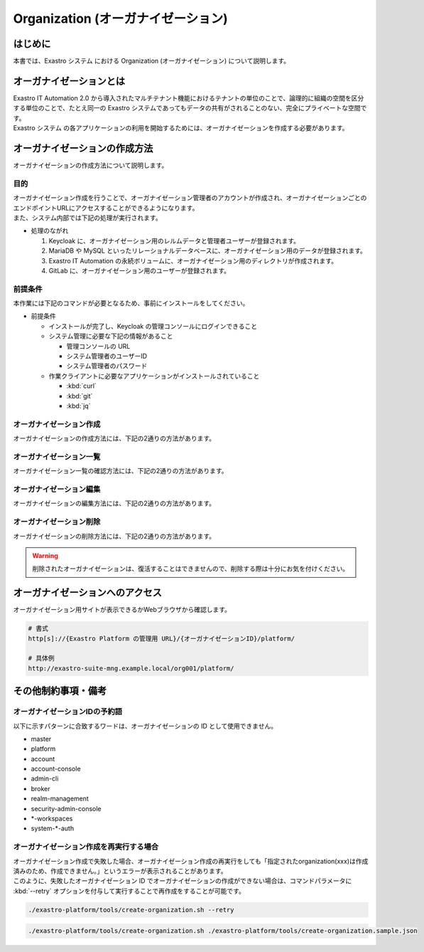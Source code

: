 ===================================
Organization (オーガナイゼーション)
===================================

はじめに
========

| 本書では、Exastro システム における Organization (オーガナイゼーション) について説明します。


オーガナイゼーションとは
========================

| Exastro IT Automation 2.0 から導入されたマルチテナント機能におけるテナントの単位のことで、論理的に組織の空間を区分する単位のことで、たとえ同一の Exastro システムであってもデータの共有がされることのない、完全にプライベートな空間です。
| Exastro システム の各アプリケーションの利用を開始するためには、オーガナイゼーションを作成する必要があります。


.. figure:: /images/ja/diagram/overview_of_the_organization.png
    :alt: オーガナイゼーション全体図

オーガナイゼーションの作成方法
==============================

| オーガナイゼーションの作成方法について説明します。

目的
----

| オーガナイゼーション作成を行うことで、オーガナイゼーション管理者のアカウントが作成され、オーガナイゼーションごとのエンドポイントURLにアクセスすることができるようになります。
| また、システム内部では下記の処理が実行されます。

- 処理のながれ

  #. Keycloak に、オーガナイゼーション用のレルムデータと管理者ユーザーが登録されます。
  #. MariaDB や MySQL といったリレーショナルデータベースに、オーガナイゼーション用のデータが登録されます。
  #. Exastro IT Automation の永続ボリュームに、オーガナイゼーション用のディレクトリが作成されます。
  #. GitLab に、オーガナイゼーション用のユーザーが登録されます。

前提条件
--------

| 本作業には下記のコマンドが必要となるため、事前にインストールをしてください。

- 前提条件

  - インストールが完了し、Keycloak の管理コンソールにログインできること
  - システム管理に必要な下記の情報があること

    - 管理コンソールの URL
    - システム管理者のユーザーID
    - システム管理者のパスワード

  - 作業クライアントに必要なアプリケーションがインストールされていること

    - :kbd:`curl`
    - :kbd:`git`
    - :kbd:`jq`

.. _organization_creation_v2.1:

オーガナイゼーション作成
------------------------

| オーガナイゼーションの作成方法には、下記の2通りの方法があります。

.. tabs::

   .. group-tab:: 画面操作

      - 特徴

      | 画面からオーガナイゼーションの作成を行うことができます。

      - 作成方法

      #. メニューより :menuselection:`オーガナイゼーション管理` を選択します。

         .. figure:: /images/ja/manuals/platform/organization/org_management.png
            :width: 200px
            :align: left
            :class: with-border-thin

      #. オーガナイゼーション一覧が表示されますので、 :guilabel:`作成` ボタンを押下して、新しいオーガナイゼーションを作成することができます。

         .. figure:: /images/ja/manuals/platform/organization/オーガナイゼーション一覧_作成.png
            :width: 600px
            :align: left
            :class: with-border-thin

      #. 新しく作成するオーガナイゼーションの情報を入力し、 :guilabel:`登録` ボタンを押下します。

         .. figure:: /images/ja/manuals/platform/organization/オーガナイゼーション作成_登録.png
            :width: 600px
            :align: left
            :class: with-border-thin

         .. list-table:: リストテーブルサンプル
            :widths: 40 200
            :header-rows: 1
            :align: left

            * - 項目名
              - 説明
            * - オーガナイゼーションID
              - | オーガナイゼーションに割り当てる一意のIDを指定します。
                | ここで指定した ID を使ってシステム間の連携を行います。
            * - オーガナイゼーション名
              - | オーガナイゼーションに割り当てる名前を指定します。
            * - リソースプラン
              - | オーガナイゼーションに紐づけるリソースプランを指定します。
                | 省略時はデフォルトのリソースプランが指定されます。
                | リソースプランについては、 :doc:`./plan` を参照してください。
            * - ユーザー名
              - | オーガナイゼーション管理者のユーザー名を指定します。
            * - パスワード
              - | オーガナイゼーション管理者の初期パスワードを指定します。
            * - email
              - | オーガナイゼーション管理者のE-mailアドレスを指定します。
            * - 名
              - | オーガナイゼーション管理者の名を指定します。
            * - 姓
              - | オーガナイゼーション管理者の姓を指定します。
            * - 有効
              - | オーガナイゼーション機能の有効無効を指定します。
                | 作成の際には基本的に有効にしてください。
            * - インストールドライバ
              - | インストールするドライバを指定します。
                | 一度インストールしたドライバを削除することは不可能です。

         .. tip::
            | Exastro OASEをインストールするためにはMongoDBが必要です。MongoDBがない（環境変数「MONGO_HOST」の記載が空である）場合は有効にできません。
            | インストールドライバの詳細については、各ドキュメントを参照してください。
            | ・:doc:`../cicd_for_iac/index`
            | ・:doc:`../oase/index`
            | ・:doc:`../terraform_driver/terraform_cli`
            | ・:doc:`../terraform_driver/terraform_cloud_ep`

   .. group-tab:: Rest API による実行

      - 特徴

      | 外部システムからオーガナイゼーションの作成を行う場合は、Rest API を使います。

      - 作成方法

      #. オーガナイゼーション作成実行

         | Rest API を使ってオーガナイゼーションを作成します。
         | 利用可能なパラメータは下記のとおりです。
         | 詳細は、:doc:`../../reference/api/system_manager/platform-api` を参照してください。

         .. list-table:: オーガナイゼーション作成パラメータ
            :widths: 25 30 20 35
            :header-rows: 1
            :align: left

            * - 項目
              - 説明
              - 変更
              - デフォルト値・選択可能な設定値
            * - organization id
              - | オーガナイゼーションIDを指定。
                | 英小文字、数字、ハイフン、アンダースコアが利用可能。
                | 最大36文字。
                | ※先頭文字は英小文字であること。
                | ※予約語(後述)に合致しないこと。
              - 可
              - :kbd:`org001`
            * - organization name
              - | オーガナイゼーション名を指定。
                | 最大255文字
              - 可
              - :kbd:`org001-name`
            * - organization manager's username
              - オーガナイゼーション管理者のユーザー名（ログインするときのID）を指定。
              - 可
              - :kbd:`admin`
            * - organization manager's email
              - オーガナイゼーション管理者のE-mailアドレスを指定。
              - 可
              - :kbd:`admin@example.com`
            * - organization manager's firstName
              - オーガナイゼーション管理者の名を指定。
              - 可
              - :kbd:`admin`
            * - organization manager's lastName
              - オーガナイゼーション管理者の姓を指定。
              - 可
              - :kbd:`admin`
            * - organization manager's initial password
              - オーガナイゼーション管理者の初期パスワードを指定。
              - 可
              - :kbd:`password`
            * - options.sslRequired
              - SSL 接続の有無を指定。
              - 可
              - | :program:`external` (既定): プライベート IP アドレスに固定する限り、ユーザーは SSL 無しで Keycloak と通信可能。
                | :program:`none`: SSL の設定なし。
                | :program:`all`: すべての IP アドレスに対し、SSL を要求。(内部の API が HTTP アクセスのため選択不可)
            * - optionsIta.drivers
              - | 対象のドライバについて、インストールする場合はtrue、インストールしない場合はfalseを指定。
                | ドライバのkeyを記載しない場合はデフォルトでtrueが設定されます。
                | Exastro OASEをインストールするためにはMongoDBが必要です。MongoDBがない（環境変数「MONGO_HOST」の記載が空である）場合は有効にできません。
              - 可
              - | 各ドライバに対応した以下のkeyに対してtrue/falseを指定し、ワークスペース作成時にインストールされるかどうかを設定。省略可。
                | :program:`ci_cd`: CI/CD for IaC
                | :program:`oase`: Exastro OASE
                | :program:`terraform_cloud_ep`: Terraform Cloud/EP driver
                | :program:`terraform_cli`: Terraform CLI driver
                | 例：:program:`"optionsIta": {"drivers": {"ci_cd": true, "oase": true, "terraform_cli": false, "terraform_cloud_ep": true}}`


      | cURL を使って Rest API を利用する場合は、以下の様なコマンドを実行してください。
      | BASIC 認証で使用する認証情報は :ref:`create_system_manager` で登録した、:kbd:`KEYCLOAK_USER` 及び :kbd:`KEYCLOAK_PASSWORD` です。

      .. warning::
         | BASIC 認証を行うために、Exastro Platform 管理者の認証情報を :kbd:`BASE64_BASIC` に設定する必要があります。

      | また、Exastro Platform の管理用 URL 情報を :kbd:`BASE_URL` に設定する必要があります。
      | 例えば、 :ref:`サービス公開の設定 (Ingress の設定) <ingress_setting>` をした場合は下記のようになります。

      .. code-block:: bash

        BASE64_BASIC=$(echo -n "KEYCLOAK_USER:KEYCLOAK_PASSWORD" | base64)
        BASE_URL=http://exastro-suite-mng.example.local

        curl -X 'POST' \
          "${BASE_URL}/api/platform/organizations" \
          -H 'accept: application/json' \
          -H "Authorization: Basic ${BASE64_BASIC}" \
          -H 'Content-Type: application/json' \
          -d '{
          "id": "org001",
          "name": "org001-name",
          "organization_managers": [
            {
              "username": "admin",
              "email": "admin@example.com",
              "firstName": "admin",
              "lastName": "admin",
              "credentials": [
                {
                  "type": "password",
                  "value": "password",
                  "temporary": true
                }
              ],
              "requiredActions": [
                "UPDATE_PROFILE"
              ],
              "enabled": true
            }
          ],
          "plan": {},
          "options": {},
          "optionsIta": {}
        }'



オーガナイゼーション一覧
------------------------

| オーガナイゼーション一覧の確認方法には、下記の2通りの方法があります。

.. tabs::

   .. group-tab:: 画面操作

      以下の手順で実行

      #. メニューより :menuselection:`オーガナイゼーション管理` を選択します。

         .. figure:: /images/ja/manuals/platform/organization/org_management.png
            :width: 200px
            :align: left
            :class: with-border-thin

      #. | オーガナイゼーション一覧が表示され、作成されているオーガナイゼーションを確認することができます。

         .. figure:: /images/ja/manuals/platform/organization/オーガナイゼーション一覧_選択.png
            :width: 600px
            :align: left
            :class: with-border-thin

      #. | 任意のオーガナイゼーションを押下することにより、 オーガナイゼーション詳細が表示され、オーガナイゼーションの詳細情報を確認できます。

         .. figure:: /images/ja/manuals/platform/organization/オーガナイゼーション詳細.png
            :width: 600px
            :align: left
            :class: with-border-thin

   .. group-tab:: Rest API による実行

     | cURL を使って Rest API を利用する場合は、以下の様なコマンドを実行してください。

     .. code-block:: bash

      BASE64_BASIC=$(echo -n "システム管理者のユーザー名を設定してください:システム管理者のパスワードを設定してください" | base64)
      BASE_URL=システム管理者用サイトアドレスを設定してください

      curl -k -X GET \
        -H "Content-Type: application/json" \
        -H "Authorization: basic ${BASE64_BASIC}" \
        -d  @- \
        "${BASE_URL}/api/platform/organizations"

     | 返却される項目の説明は以下になります。

     .. list-table:: 返却項目説明
        :widths: 40, 200
        :header-rows: 1
        :align: left

        * - 項目
          - 項目の内容
        * - data.id
          - オーガナイゼーションID
        * - data.name
          - オーガナイゼーション名
        * - data.optionsIta.drivers
          - | 各ドライバの有効無効
            | true:有効 false:無効
        * - data.organization_managers
          - オーガナイゼーション管理者情報
        * - data.active_plan.id
          - 情報取得時点の該当プランID
        * - data.plans
          - オーガナイゼーション設定済みのプラン情報
        * - data.enabled
          - | オーガナイゼーション有効無効
            | true:有効 false:無効
        * - data.status
          - | オーガナイゼーション作成状態
            | 状態については後述

     | オーガナイゼーション作成時、以下の順でステータスが変化していきます。

     .. list-table:: オーガナイゼーション作成状態
        :widths: 40, 200
        :header-rows: 1
        :align: left

        * - status値
          - 説明
        * - Organization Create Start
          - オーガナイゼーション登録開始(ステータス情報登録完了)
        * - Realm Create Complete
          - Platform オーガナイゼーションRealm登録完了
        * - Client Create Complete
          - Platform アプリケーション初期設定完了
        * - Client Role Setting Complete
          - Platform アプリケーションロール初期設定完了
        * - Service Account Setting Complete
          - Platform サービスアカウント設定完了
        * - Organization User Create Complete
          - Platform オーガナイゼーションユーザー登録完了
        * - Organization User Role Setting Complete
          - Platform オーガナイゼーションユーザーロール設定完了
        * - Organization DB Create Complete
          - Platform オーガナイゼーションDB作成完了
        * - Organization DB Update Complete
          - Platform オーガナイゼーション情報によるDB更新完了
        * - IT Automation Organization Create Complete
          - IT Automation オーガナイゼーション作成・初期化完了
        * - Organization Plan Create Complete
          - Platform オーガナイゼーションプラン設定完了
        * - Realm Enabled Complete
          - Platform オーガナイゼーション有効化完了
        * - Organization Create Complete
          - 正常にオーガナイゼーション作成完了


オーガナイゼーション編集
------------------------

| オーガナイゼーションの編集方法には、下記の2通りの方法があります。

.. tabs::

   .. group-tab:: 画面操作

      | オーガナイゼーション名の変更と、オーガナイゼーションに紐づけるリソースプランを設定することができます。

      #. メニューより :menuselection:`オーガナイゼーション管理` を選択します。

         .. figure:: /images/ja/manuals/platform/organization/org_management.png
            :width: 200px
            :align: left
            :class: with-border-thin

      #. | オーガナイゼーション一覧が表示されますので、編集したいオーガナイゼーションの行にある :guilabel:`編集` ボタンを押下します。

         .. figure:: /images/ja/manuals/platform/organization/オーガナイゼーション編集.png
            :width: 600px
            :align: left
            :class: with-border-thin

      #. | オーガナイゼーション名を変更することができます。

         .. figure:: /images/ja/manuals/platform/organization/orgname_edit.png
            :width: 600px
            :align: left
            :class: with-border-thin

         .. tip::
            | オーガナイゼーションIDを変更することは出来ません。

      #. | 追加したいドライバにチェックを入れることで、インストールするドライバを追加することができます。
         | インストール済みのドライバを削除することはできません。

         .. figure:: /images/ja/manuals/platform/organization/org_edit_driver.png
            :width: 600px
            :align: left
            :class: with-border-thin

      #. | :guilabel:`リソースプラン設定` ボタンを押下して、オーガナイゼーションにリソースプランを紐づけることができます。
         | 紐づけるリソースプランIDをプルダウンで選択し、開始日時を指定して、 :guilabel:`適用` ボタンを押下します。

         .. figure:: /images/ja/manuals/platform/organization/オーガナイゼーション編集_リソースプラン設定.png
            :width: 600px
            :align: left
            :class: with-border-thin

      #. | オーガナイゼーションに紐づけるリソースプランが行に追加されます。
         | 内容に間違いがなければ、 :guilabel:`登録` ボタンを押下します。

         .. figure:: /images/ja/manuals/platform/organization/オーガナイゼーション編集_登録.png
            :width: 600px
            :align: left
            :class: with-border-thin

      #. | 紐づいているリソースプランが不要になった場合は、 :guilabel:`解除` ボタンを押下して、オーガナイゼーションとリソースプランの紐づけを解除することができます。

         .. figure:: /images/ja/manuals/platform/organization/オーガナイゼーション編集_リソースプラン解除.png
            :width: 600px
            :align: left
            :class: with-border-thin

      #. | 解除確認画面で紐づけを解除する :kbd:`リソースプランID` を入力して、 :guilabel:`はい、解除します` ボタンを押下します。

         .. figure:: /images/ja/manuals/platform/organization/オーガナイゼーション編集_解除確認.png
            :width: 600px
            :align: left
            :class: with-border-thin

      #. | 紐づけが解除されるリソースプランの行がグレーアウトされます。
         | 内容に間違いがなければ、 :guilabel:`登録` ボタンを押下します。

         .. figure:: /images/ja/manuals/platform/organization/オーガナイゼーション編集_リソースプラン解除登録.png
            :width: 600px
            :align: left
            :class: with-border-thin

      .. tip::
         | リソースプラン設定とリソースプラン解除の手順を繰り返し行い、:guilabel:`登録` ボタンを押下することで、
         | 複数のリソースプランの紐づけや解除を、同時に行うことが可能です。

   .. group-tab:: Rest API による実行

     | cURL を使って Rest API を利用する場合は、以下の様なコマンドを実行してください。

     - | オーガナイゼーションの編集

     | 利用可能なパラメータは下記のとおりです。
     | 詳細は、:doc:`../../reference/api/system_manager/platform-api` を参照してください。

     .. list-table:: オーガナイゼーションパラメータ
        :widths: 25 30 20 35
        :header-rows: 1
        :align: left

        * - 項目
          - 説明
          - 変更
          - デフォルト値・選択可能な設定値
        * - organization name
          - | オーガナイゼーション名を指定します。
            | 最大255文字
          - 可
          - :kbd:`org001-name`
        * - enabled
          - | オーガナイゼーションが使用できる状態を有効・無効で選択します。
          - 不可
          - :kbd:`true`
        * - optionsIta.driver
          - | インストールドライバを指定します。
            | ただし、削除は不可能になります。
          - | falseからtureの変更可能になります。
          - :kbd:`true`

     .. code-block:: bash

         BASE64_BASIC=$(echo -n "システム管理者のユーザー名を設定してください:システム管理者のパスワードを設定してください" | base64)
         BASE_URL=システム管理者用サイトアドレスを設定してください
         ORG_ID=取得するorganization idを設定してください


         curl -k -X 'PUT' \
           -H "Content-Type: application/json" \
           -H "Authorization: basic ${BASE64_BASIC}" \
           -d  @- \
           "${BASE_URL}/api/platform/organizations/${ORG_ID}" \
           << EOF
         {
           "name": "name of org1",
           "enabled": true,
           "optionsIta": {
             "drivers": {
               "terraform_cloud_ep": true,
               "terraform_cli": true,
               "ci_cd": true,
               "oase": true
             }
           }
         }

     - | 設定済みオーガナイゼーションリソースプランの確認

     .. code-block:: bash

         BASE64_BASIC=$(echo -n "システム管理者のユーザー名を設定してください:システム管理者のパスワードを設定してください" | base64)
         BASE_URL=システム管理者用サイトアドレスを設定してください
         ORG_ID=取得するorganization idを設定してください

         curl -k -X GET \
             -H "Content-Type: application/json" \
             -H "Authorization: basic ${BASE64_BASIC}" \
             -d  @- \
             "${BASE_URL}/api/platform/${ORG_ID}/plans"

     - | オーガナイゼーションへのリソースプラン設定

     .. code-block:: bash

         BASE64_BASIC=$(echo -n "システム管理者のユーザー名を設定してください:システム管理者のパスワードを設定してください" | base64)
         BASE_URL=システム管理者用サイトアドレスを設定してください
         ORG_ID=リソースプランを設定するorganization idを設定してください

         curl -k -X POST \
             -H "Content-Type: application/json" \
             -H "Authorization: basic ${BASE64_BASIC}" \
             -d  @- \
             "${BASE_URL}/api/platform/${ORG_ID}/plans" \
             << EOF
         {
             "id": "plan-standard",
             "start_datetime": "2022-12-01 00:00:00"
         }
         EOF

     - | オーガナイゼーションへのリソースプラン解除

     .. code-block:: bash

         BASE64_BASIC=$(echo -n "システム管理者のユーザー名を設定してください:システム管理者のパスワードを設定してください" | base64)
         BASE_URL=システム管理者用サイトアドレスを設定してください
         ORG_ID=リソースプラン解除するorganization idを設定してください
         START_DATETIME=リソースプラン解除する開始日時を設定してください(yyyy-mm-dd hh:mm:ss形式)

         curl -k -X DELETE \
             -H "Content-Type: application/json" \
             -H "Authorization: basic ${BASE64_BASIC}" \
             "${BASE_URL}/api/platform/${ORG_ID}/plans/`echo ${START_DATETIME} | sed 's/ /%20/g;s/:/%3A/g'`"


オーガナイゼーション削除
------------------------

| オーガナイゼーションの削除方法には、下記の2通りの方法があります。

.. tabs::

   .. group-tab:: 画面操作

       | 以下の手順で実行

       #. メニューより :menuselection:`オーガナイゼーション管理` を選択します。

          .. figure:: /images/ja/manuals/platform/organization/org_management.png
             :width: 200px
             :align: left
             :class: with-border-thin

       #. | オーガナイゼーション一覧が表示されますので、削除したいオーガナイゼーションの行にある :guilabel:`削除` ボタンを押下します。

          .. figure:: /images/ja/manuals/platform/organization/オーガナイゼーション削除_一覧から選択.png
             :width: 600px
             :align: left
             :class: with-border-thin

       #. | 削除確認で本当に削除する場合は、 :kbd:`platform/削除するオーガナイゼーションID` を入力して、 :guilabel:`はい、削除します` ボタンを押下します。

          .. figure:: /images/ja/manuals/platform/organization/オーガナイゼーション削除_実行確認.png
             :width: 600px
             :align: left
             :class: with-border-thin

   .. group-tab:: Rest API による実行

      | cURL を使って Rest API を利用する場合は、以下の様なコマンドを実行してください。

      .. code-block:: bash

        BASE64_BASIC=$(echo -n "システム管理者のユーザー名を設定してください:システム管理者のパスワードを設定してください" | base64)
        BASE_URL=システム管理者用サイトアドレスを設定してください
        ORGANIZATION_ID=削除するorganization idを設定してください

        curl -k -X DELETE \
          -H "Authorization: basic ${BASE64_BASIC}" \
          "${BASE_URL}/api/platform/organizations/${ORGANIZATION_ID}"

.. warning::

   | 削除されたオーガナイゼーションは、復活することはできませんので、削除する際は十分にお気を付けください。

オーガナイゼーションへのアクセス
================================

| オーガナイゼーション用サイトが表示できるかWebブラウザから確認します。

.. code-block::

   # 書式
   http[s]://{Exastro Platform の管理用 URL}/{オーガナイゼーションID}/platform/

   # 具体例
   http://exastro-suite-mng.example.local/org001/platform/


その他制約事項・備考
====================

オーガナイゼーションIDの予約語
------------------------------

| 以下に示すパターンに合致するワードは、オーガナイゼーションの ID として使用できません。

- master
- platform
- account
- account-console
- admin-cli
- broker
- realm-management
- security-admin-console
- \*-workspaces
- system-\*-auth


オーガナイゼーション作成を再実行する場合
----------------------------------------

| オーガナイゼーション作成で失敗した場合、オーガナイゼーション作成の再実行をしても「指定されたorganization(xxx)は作成済みのため、作成できません。」というエラーが表示されることがあります。
| このように、失敗したオーガナイゼーション ID でオーガナイゼーションの作成ができない場合は、コマンドパラメータに :kbd:`--retry` オプションを付与して実行することで再作成をすることが可能です。

.. code-block:: bash

   ./exastro-platform/tools/create-organization.sh --retry

.. code-block:: bash

   ./exastro-platform/tools/create-organization.sh ./exastro-platform/tools/create-organization.sample.json
